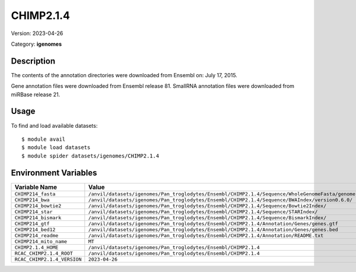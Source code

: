 ==========
CHIMP2.1.4
==========

Version: 2023-04-26

Category: **igenomes**

Description
-----------

The contents of the annotation directories were downloaded from Ensembl on: July 17, 2015.

Gene annotation files were downloaded from Ensembl release 81. SmallRNA annotation files were downloaded from miRBase release 21.

Usage
-----

To find and load available datasets::

    $ module avail
    $ module load datasets
    $ module spider datasets/igenomes/CHIMP2.1.4

Environment Variables
-------------------

.. list-table::
   :header-rows: 1
   :widths: 25 75

   * - **Variable Name**
     - **Value**
   * - ``CHIMP214_fasta``
     - ``/anvil/datasets/igenomes/Pan_troglodytes/Ensembl/CHIMP2.1.4/Sequence/WholeGenomeFasta/genome.fa``
   * - ``CHIMP214_bwa``
     - ``/anvil/datasets/igenomes/Pan_troglodytes/Ensembl/CHIMP2.1.4/Sequence/BWAIndex/version0.6.0/``
   * - ``CHIMP214_bowtie2``
     - ``/anvil/datasets/igenomes/Pan_troglodytes/Ensembl/CHIMP2.1.4/Sequence/Bowtie2Index/``
   * - ``CHIMP214_star``
     - ``/anvil/datasets/igenomes/Pan_troglodytes/Ensembl/CHIMP2.1.4/Sequence/STARIndex/``
   * - ``CHIMP214_bismark``
     - ``/anvil/datasets/igenomes/Pan_troglodytes/Ensembl/CHIMP2.1.4/Sequence/BismarkIndex/``
   * - ``CHIMP214_gtf``
     - ``/anvil/datasets/igenomes/Pan_troglodytes/Ensembl/CHIMP2.1.4/Annotation/Genes/genes.gtf``
   * - ``CHIMP214_bed12``
     - ``/anvil/datasets/igenomes/Pan_troglodytes/Ensembl/CHIMP2.1.4/Annotation/Genes/genes.bed``
   * - ``CHIMP214_readme``
     - ``/anvil/datasets/igenomes/Pan_troglodytes/Ensembl/CHIMP2.1.4/Annotation/README.txt``
   * - ``CHIMP214_mito_name``
     - ``MT``
   * - ``CHIMP2.1.4_HOME``
     - ``/anvil/datasets/igenomes/Pan_troglodytes/Ensembl/CHIMP2.1.4``
   * - ``RCAC_CHIMP2.1.4_ROOT``
     - ``/anvil/datasets/igenomes/Pan_troglodytes/Ensembl/CHIMP2.1.4``
   * - ``RCAC_CHIMP2.1.4_VERSION``
     - ``2023-04-26``
